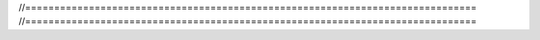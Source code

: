 //==============================================================================
//==============================================================================
